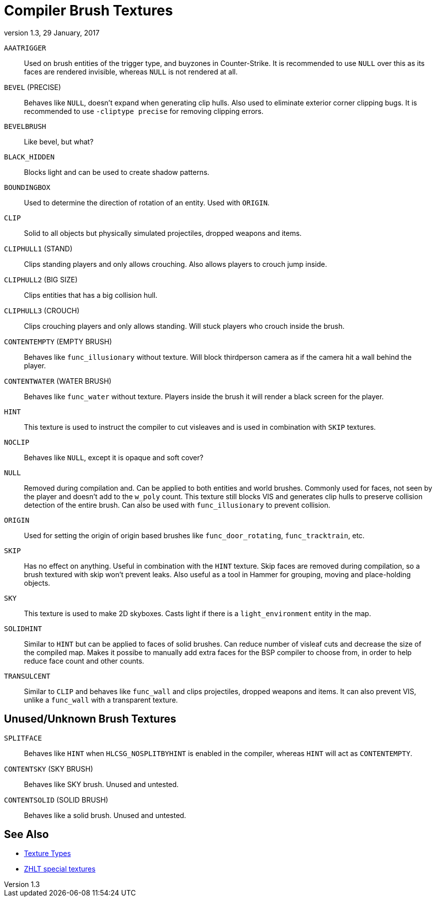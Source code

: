 = Compiler Brush Textures
:revdate:   29 January, 2017
:revnumber: 1.3

[[AAATRIGGER]]
`AAATRIGGER`::
    Used on brush entities of the trigger type, and buyzones in Counter-Strike. It is recommended to use `NULL` over this as its faces are rendered invisible, whereas `NULL` is not rendered at all.

[[BEVEL]]
`BEVEL` (PRECISE)::
    Behaves like `NULL`, doesn't expand when generating clip hulls. Also used to eliminate exterior corner clipping bugs.
    It is recommended to use `-cliptype precise` for removing clipping errors.

[[BEVELBRUSH]]
`BEVELBRUSH`::
    Like bevel, but what?

[[BLACK_HIDDEN]]
`BLACK_HIDDEN`::
    Blocks light and can be used to create shadow patterns.

[[BOUNDINGBOX]]
`BOUNDINGBOX`::
    Used to determine the direction of rotation of an entity. Used with `ORIGIN`.

[[CLIP]]
`CLIP`::
    Solid to all objects but physically simulated projectiles, dropped weapons and items.

[[CLIPHULL1]]
`CLIPHULL1` (STAND)::
    Clips standing players and only allows crouching. Also allows players to crouch jump inside.

[[CLIPHULL2]]
`CLIPHULL2` (BIG SIZE)::
    Clips entities that has a big collision hull.

[[CLIPHULL3]]
`CLIPHULL3` (CROUCH)::
    Clips crouching players and only allows standing. Will stuck players who crouch inside the brush.

[[CONTENTEMPTY]]
`CONTENTEMPTY` (EMPTY BRUSH)::
    Behaves like `func_illusionary` without texture. Will block thirdperson camera as if the camera hit a wall behind the player.

[[CONTENTWATER]]
`CONTENTWATER` (WATER BRUSH)::
    Behaves like `func_water` without texture. Players inside the brush it will render a black screen for the player.

[[HINT]]
`HINT`::
    This texture is used to instruct the compiler to cut visleaves and is used in combination with `SKIP` textures.

[[NOCLIP]]
`NOCLIP`::
    Behaves like `NULL`, except it is opaque and soft cover?

[[NULL]]
`NULL`::
    Removed during compilation and. Can be applied to both entities and world brushes. Commonly used for faces, not seen by the player and doesn't add to the `w_poly` count.
    This texture still blocks VIS and generates clip hulls to preserve collision detection of the entire brush. Can also be used with `func_illusionary` to prevent collision.

[[ORIGIN]]
`ORIGIN`::
    Used for setting the origin of origin based brushes like `func_door_rotating`, `func_tracktrain`, etc.

[[SKIP]]
`SKIP`::
    Has no effect on anything. Useful in combination with the `HINT` texture. Skip faces are removed during compilation, so a brush textured with skip won't prevent leaks. Also useful as a tool in Hammer for grouping, moving and place-holding objects.

[[SKY]]
`SKY`::
    This texture is used to make 2D skyboxes. Casts light if there is a `light_environment` entity in the map.

[[SOLIDHINT]]
`SOLIDHINT`::
    Similar to `HINT` but can be applied to faces of solid brushes. Can reduce number of visleaf cuts and decrease the size of the compiled map. Makes it possibe to manually add extra faces for the BSP compiler to choose from, in order to help reduce face count and other counts.

[[TRANSLUCENT]]
`TRANSULCENT`::
    Similar to `CLIP` and behaves like `func_wall` and clips projectiles, dropped weapons and items. It can also prevent VIS, unlike a `func_wall` with a transparent texture.

== Unused/Unknown Brush Textures

[[SPLITFACE]]
`SPLITFACE`::
    Behaves like `HINT` when `HLCSG_NOSPLITBYHINT` is enabled in the compiler, whereas `HINT` will act as `CONTENTEMPTY`.

[[CONTENTSKY]]
`CONTENTSKY` (SKY BRUSH)::
    Behaves like SKY brush. Unused and untested.

[[CONTENTSOLID]]
`CONTENTSOLID` (SOLID BRUSH)::
    Behaves like a solid brush. Unused and untested.

== See Also

  - link:texture-types.adoc[Texture Types]
  - link:http://zhlt.info/special-textures.html[ZHLT special textures]
